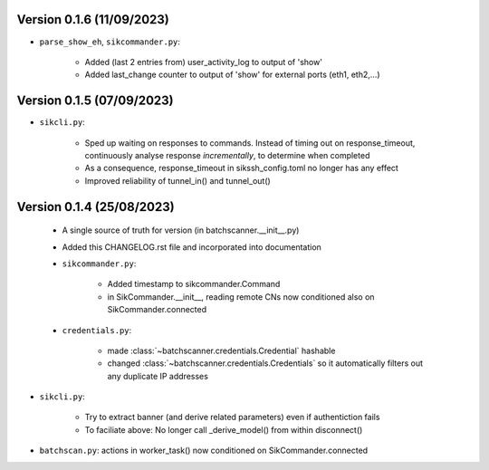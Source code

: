 Version 0.1.6 (11/09/2023)
--------------------------

* ``parse_show_eh``, ``sikcommander.py``:

    - Added (last 2 entries from) user_activity_log to output of 'show'
    - Added last_change counter to output of 'show' for external ports (eth1, eth2,...)

Version 0.1.5 (07/09/2023)
--------------------------

* ``sikcli.py``:

    - Sped up waiting on responses to commands. Instead of timing out on response_timeout, continuously analyse response
      *incrementally*, to determine when completed
    - As a consequence, response_timeout in sikssh_config.toml no longer has any effect
    - Improved reliability of tunnel_in() and tunnel_out()



Version 0.1.4 (25/08/2023)
--------------------------

 * A single source of truth for version (in batchscanner.__init__.py)

 * Added this CHANGELOG.rst file and incorporated into documentation

 * ``sikcommander.py``:

    - Added timestamp to sikcommander.Command
    - in SikCommander.__init__, reading remote CNs now conditioned also on SikCommander.connected

 * ``credentials.py``:

    - made :class:`~batchscanner.credentials.Credential` hashable
    - changed :class:`~batchscanner.credentials.Credentials` so it automatically filters out any duplicate IP addresses

* ``sikcli.py``:

    - Try to extract banner (and derive related parameters) even if authentiction fails
    - To faciliate above: No longer call _derive_model() from within disconnect()

* ``batchscan.py``: actions in worker_task() now conditioned on SikCommander.connected
